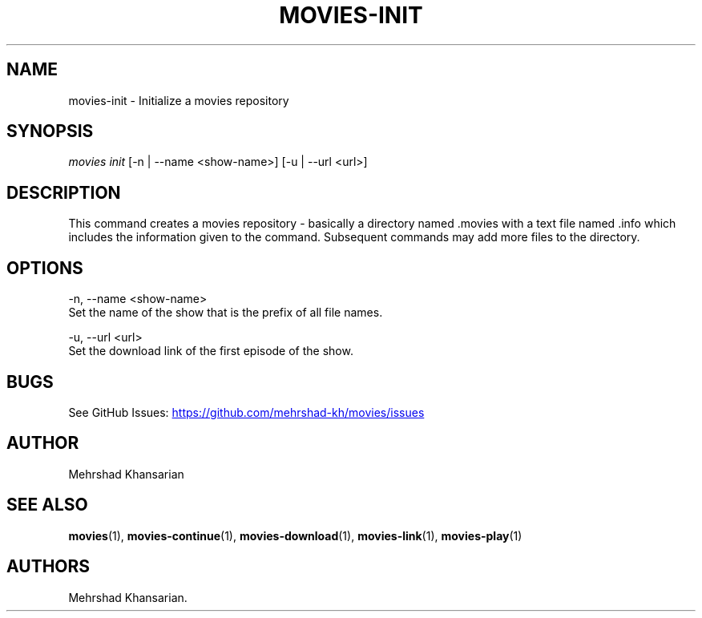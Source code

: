 .\" Automatically generated by Pandoc 3.1.11.1
.\"
.TH "MOVIES\-INIT" "1" "2582\-10\-22" "movies 0.1" ""
.SH NAME
movies\-init \- Initialize a movies repository
.SH SYNOPSIS
\f[I]movies\f[R] \f[I]init\f[R] [\-n | \-\-name <show\-name>] [\-u |
\-\-url <url>]
.SH DESCRIPTION
This command creates a movies repository \- basically a directory named
\&.movies with a text file named .info which includes the information
given to the command.
Subsequent commands may add more files to the directory.
.SH OPTIONS
\-n, \-\-name <show\-name>
.PD 0
.P
.PD
\  \  Set the name of the show that is the prefix of all file names.
.PP
\-u, \-\-url <url>
.PD 0
.P
.PD
\  \  Set the download link of the first episode of the show.
.SH BUGS
See GitHub Issues: \c
.UR https://github.com/mehrshad-kh/movies/issues
.UE \c
.SH AUTHOR
Mehrshad Khansarian
.SH SEE ALSO
\f[B]movies\f[R](1), \f[B]movies\-continue\f[R](1),
\f[B]movies\-download\f[R](1), \f[B]movies\-link\f[R](1),
\f[B]movies\-play\f[R](1)
.SH AUTHORS
Mehrshad Khansarian.
